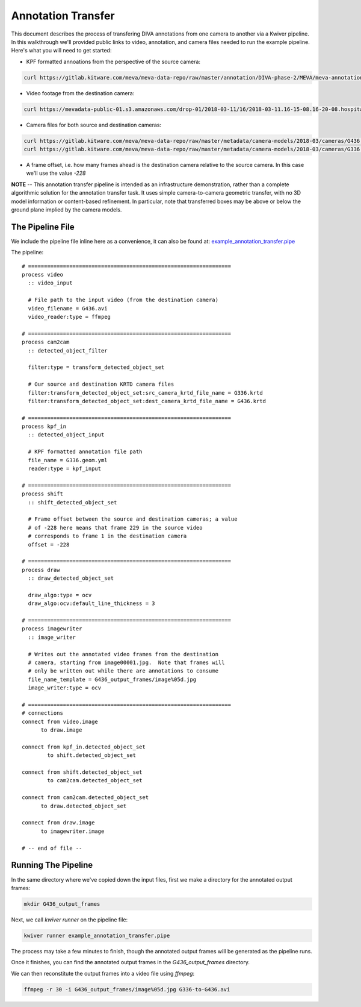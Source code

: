 Annotation Transfer
===================

This document describes the process of transfering DIVA annotations from one camera to another via a Kwiver pipeline.  In this walkthrough we'll provided public links to video, annotation, and camera files needed to run the example pipeline.  Here's what you will need to get started:

* KPF formatted annoations from the perspective of the source camera:

.. code-block:: bash

  curl https://gitlab.kitware.com/meva/meva-data-repo/raw/master/annotation/DIVA-phase-2/MEVA/meva-annotations/2018-03-11/16/2018-03-11.16-15-01.16-20-01.school.G336.geom.yml > G336.geom.yml

* Video footage from the destination camera:
  
.. code-block:: bash

  curl https://mevadata-public-01.s3.amazonaws.com/drop-01/2018-03-11/16/2018-03-11.16-15-08.16-20-08.hospital.G436.avi > G436.avi

* Camera files for both source and destination cameras:

.. code-block:: bash

  curl https://gitlab.kitware.com/meva/meva-data-repo/raw/master/metadata/camera-models/2018-03/cameras/G436.krtd > G436.krtd
  curl https://gitlab.kitware.com/meva/meva-data-repo/raw/master/metadata/camera-models/2018-03/cameras/G336.krtd > G336.krtd

* A frame offset, i.e. how many frames ahead is the destination camera relative to the source camera.  In this case we'll use the value `-228`

**NOTE** -- This annotation transfer pipeline is intended as an infrastructure demonstration, rather than a complete algorithmic solution for the annotation transfer task. It uses simple camera-to-camera geometric transfer, with no 3D model information or content-based refinement. In particular, note that transferred boxes may be above or below the ground plane implied by the camera models.
  
The Pipeline File
-----------------

We include the pipeline file inline here as a convenience, it can also be found at: `example_annotation_transfer.pipe`_

The pipeline::

  # ================================================================
  process video
    :: video_input

    # File path to the input video (from the destination camera)
    video_filename = G436.avi
    video_reader:type = ffmpeg
  
  # ================================================================
  process cam2cam
    :: detected_object_filter
  
    filter:type = transform_detected_object_set

    # Our source and destination KRTD camera files
    filter:transform_detected_object_set:src_camera_krtd_file_name = G336.krtd
    filter:transform_detected_object_set:dest_camera_krtd_file_name = G436.krtd
  
  # ================================================================
  process kpf_in
    :: detected_object_input
  
    # KPF formatted annotation file path
    file_name = G336.geom.yml
    reader:type = kpf_input
  
  # ================================================================
  process shift
    :: shift_detected_object_set

    # Frame offset between the source and destination cameras; a value
    # of -228 here means that frame 229 in the source video
    # corresponds to frame 1 in the destination camera
    offset = -228
  
  # ================================================================
  process draw
    :: draw_detected_object_set

    draw_algo:type = ocv
    draw_algo:ocv:default_line_thickness = 3
  
  # ================================================================
  process imagewriter
    :: image_writer

    # Writes out the annotated video frames from the destination
    # camera, starting from image00001.jpg.  Note that frames will 
    # only be written out while there are annotations to consume
    file_name_template = G436_output_frames/image%05d.jpg
    image_writer:type = ocv
  
  # ================================================================
  # connections
  connect from video.image
   	to draw.image
  
  connect from kpf_in.detected_object_set
          to shift.detected_object_set
  
  connect from shift.detected_object_set
          to cam2cam.detected_object_set
  
  connect from cam2cam.detected_object_set
  	to draw.detected_object_set
  
  connect from draw.image
  	to imagewriter.image
  
  # -- end of file --

Running The Pipeline
--------------------

In the same directory where we've copied down the input files, first we make a directory for the annotated output frames:

.. code-block:: bash

  mkdir G436_output_frames

Next, we call `kwiver runner` on the pipeline file:

.. code-block:: bash

  kwiver runner example_annotation_transfer.pipe

The process may take a few minutes to finish, though the annotated output frames will be generated as the pipeline runs.

Once it finishes, you can find the annotated output frames in the `G436_output_frames` directory.

We can then reconstitute the output frames into a video file using `ffmpeg`:

.. code-block:: bash

  ffmpeg -r 30 -i G436_output_frames/image%05d.jpg G336-to-G436.avi

.. Appendix 1: Links

.. _example_annotation_transfer.pipe: pipelines/example_annotation_transfer.pipe
